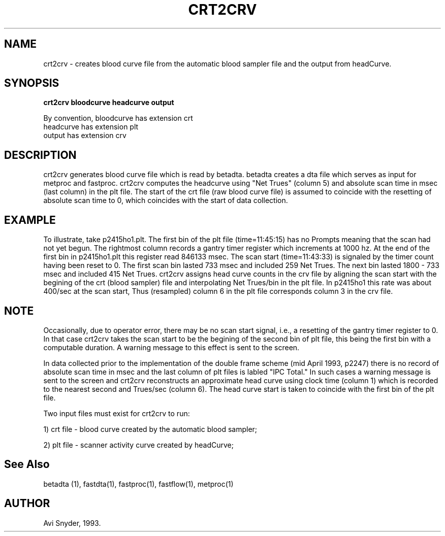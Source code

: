 .TH CRT2CRV 1 "18-Apr-95" "Neuro PET Group"
.SH NAME
crt2crv - creates blood curve file from the automatic blood sampler file and the output from headCurve.
  
.SH SYNOPSIS
.B crt2crv bloodcurve headcurve output

By convention, bloodcurve has extension crt
               headcurve  has extension plt
               output     has extension crv

.SH DESCRIPTION
crt2crv generates blood curve file which is read by betadta.
betadta creates a dta file which serves as input for metproc and fastproc.
crt2crv computes the headcurve using "Net Trues" (column 5) and absolute
scan time in msec (last column) in the plt file. The start of the crt file
(raw blood curve file) is assumed to coincide with the resetting of absolute
scan time to 0, which coincides with the start of data collection.
.SH EXAMPLE
To illustrate, take p2415ho1.plt. The first bin of the plt file (time=11:45:15) has no Prompts meaning that
the scan had not yet begun. The rightmost column records a gantry timer register which
increments at 1000 hz. At the end of the first bin in p2415ho1.plt this register read 846133 msec.
The scan start
(time=11:43:33) is signaled by the timer count having been reset to 0.
The first scan  bin lasted 733 msec and included 259
Net Trues. The next bin lasted 1800 - 733 msec and included 415 Net Trues.
crt2crv assigns head curve counts in the crv file by aligning the scan start with the begining of the
crt (blood sampler) file and interpolating
Net Trues/bin in the plt file. In p2415ho1 this rate was about 400/sec at the
scan start, Thus (resampled) column 6 in the plt file corresponds column 3
in the crv file.
.SH NOTE
Occasionally, due to operator error, there
may be no scan start signal, i.e., a resetting of the gantry timer register to 0. In that case crt2crv
takes the scan start to be the begining of the second bin of plt file, this being the first bin
with a computable duration. A warning message to this effect is sent to the screen.

In data collected prior to the
implementation of the double frame scheme (mid April 1993, p2247) 
there is no record of absolute scan time in msec and
the last column of plt files is labled "IPC Total." In such cases a warning message is sent to the screen
and crt2crv reconstructs an approximate
head curve using clock time (column 1) which is recorded to the nearest second and Trues/sec (column 6).
The head curve start is taken to coincide with the first bin of the plt file.

Two input files must exist for crt2crv to run: 

1) crt file - blood curve created by the automatic blood sampler;

2) plt file - scanner activity curve created by headCurve;


.SH See Also

betadta (1), fastdta(1), fastproc(1), fastflow(1), metproc(1)

.SH AUTHOR

Avi Snyder, 1993.



